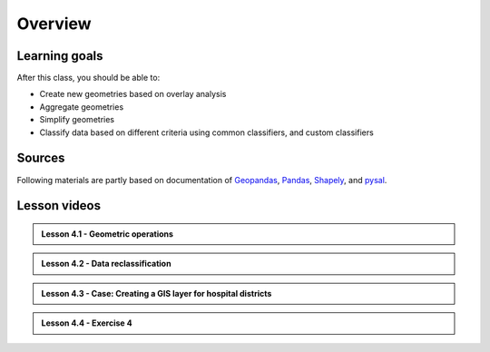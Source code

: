 Overview
========


Learning goals
--------------

After this class, you should be able to:

- Create new geometries based on overlay analysis
- Aggregate geometries
- Simplify geometries
- Classify data based on different criteria using common classifiers, and custom classifiers

Sources
-------

Following materials are partly based on documentation of `Geopandas <http://geopandas.org/geocoding.html>`__, `Pandas <http://pandas.pydata.org/>`__, `Shapely
<http://toblerity.org/shapely/manual.html#>`__, and `pysal <http://pysal.readthedocs.io/en/latest/>`_.

Lesson videos
--------------

.. admonition:: Lesson 4.1 - Geometric operations

    .. raw:: html

        <iframe title='Lesson 4.1 - Geometric operations' width='720' height='405' src='https://www.youtube.com/embed/Nu1Y9rnfMBY' frameborder='0' allowfullscreen allow='accelerometer; autoplay; encrypted-media; gyroscope; picture-in-picture'></iframe><p>Håvard Wallin Aagesen, University of Helsinki <a href='https://www.youtube.com/c/AutomatingGISprocesses'>@ AutoGIS channel on Youtube</a>.</p>

.. admonition:: Lesson 4.2 - Data reclassification

    .. raw:: html

        <iframe title='AutoGIS 2021 Lesson 4.2 - Data reclassification' width='720' height='405' src='https://www.youtube.com/embed/CbNwFQ7FuyU' frameborder='0' allowfullscreen allow='accelerometer; autoplay; encrypted-media; gyroscope; picture-in-picture'></iframe><p>Håvard Wallin Aagesen, University of Helsinki <a href='https://www.youtube.com/c/AutomatingGISprocesses'>@ AutoGIS channel on Youtube</a>.</p>

.. admonition:: Lesson 4.3 - Case: Creating a GIS layer for hospital districts

    .. raw:: html

        <iframe title='AutoGIS 2021 Lesson 4.3 - Case: Creating a GIS layer for hospital districts' width='720' height='405' src='https://www.youtube.com/embed/V_OSnyBWgHw' frameborder='0' allowfullscreen allow='accelerometer; autoplay; encrypted-media; gyroscope; picture-in-picture'></iframe><p>Håvard Wallin Aagesen, University of Helsinki <a href='https://www.youtube.com/c/AutomatingGISprocesses'>@ AutoGIS channel on Youtube</a>.</p>

.. admonition:: Lesson 4.4 - Exercise 4

    .. raw:: html

        <iframe title='AutoGIS 2021 Lesson 4.4 - Exercise 4' width='720' height='405' src='https://www.youtube.com/embed/r_FESXwLNaA' frameborder='0' allowfullscreen allow='accelerometer; autoplay; encrypted-media; gyroscope; picture-in-picture'></iframe><p>Håvard Wallin Aagesen, University of Helsinki <a href='https://www.youtube.com/c/AutomatingGISprocesses'>@ AutoGIS channel on Youtube</a>.</p>